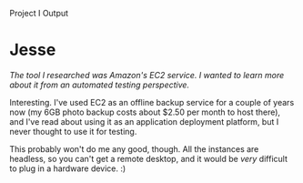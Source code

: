 #+OPTIONS: num:nil toc:nil author:nil timestamp:nil creator:nil

Project I Output

* Post                                                             :noexport:
  /Project Part I Output: Discuss the tools researched individually as part of the course
  project. What tools did you find useful? Why?/

  As far as what was presented in class, I was particularly interested in John's presentation on
  TestComplete (oh, and thanks for dropping my name, John).  We're looking into automating some of
  our testing, and this tool might work well for our SQA team as well.  FxCop and NCover being .NET
  tools, we won't be able to use them, but it's still interesting to see what's possible on other
  platforms.

  The tool I reported on was Visual Assist X, a plugin for Visual Studio that enhances Intellisense
  and syntax highlighting and provides some code navigation and refactoring tools.  I've enjoyed
  using this tool, and I was glad of the opportunite to evangelize a little.  It would be difficult
  for me to work without it at this point.

* Me / Mike                                                        :noexport:
  /[...] and yes, I will install Visual Assist soon./

  Actually, the case for you isn't as strong.  Kernel mode components generally use a good text
  editor and a command-line as their primary tools, and since Visual Studio isn't really the best
  choice for either of those, VA won't help you as much as, say, me.


* Me / John                                                        :noexport:
  /Ben, what are some of the key features of Visual Assist X which go behond with the VS 2008 IDE
  already gives?/

  They do a pretty good job of selling the plugin on [[http://www.wholetomato.com/][their site]], but here's what I use every day as
  a C++ developer:

  - Intellisense now includes automatic suggestions based on the surrounding code
  - Intellisense now includes snippet shortcuts
  - Intellisense auto-complete includes acronym support ("cwe" will suggest "CreateWindowEx")
  - Auto-completion when opening a file in the solution (Ctrl-Shift-O, "wac", enter opens a file
    called wacom.h)
  - Same for symbols
  - Same for in-file navigation: auto-completion of method names
  - Parser-based "go to definition" and "find references" (rather than text-based)
  - Refactoring support for C++
  - Enhanced code higlighting, including background-color for all occurrences of the symbol the
    caret is currently on

  And I'm still learning.  Using VA has made it less necessary for me to switch to emacs. :)


* Nick / John                                                      :noexport:
  /As long someone on the test team is comfortable with scripts [...]/

  At least in my organization, this is a bit of a problem.  Our test team is /very/ good at manual
  regression and exploratory testing, and they know the dark corners of the system where bugs hide,
  but none of them can read or write code.  I'm sure they could handle the record-playback style of
  scripting, but those are extraordinarily brittle, and tend to be maintenance-heavy if the UI
  changes at all.

* Jesse
  /The tool I researched was Amazon's EC2 service. I wanted to learn more about it from an automated
  testing perspective./

  Interesting.  I've used EC2 as an offline backup service for a couple of years now (my 6GB photo
  backup costs about $2.50 per month to host there), and I've read about using it as an application
  deployment platform, but I never thought to use it for testing.

  This probably won't do me any good, though.  All the instances are headless, so you can't get a
  remote desktop, and it would be /very/ difficult to plug in a hardware device. :)
